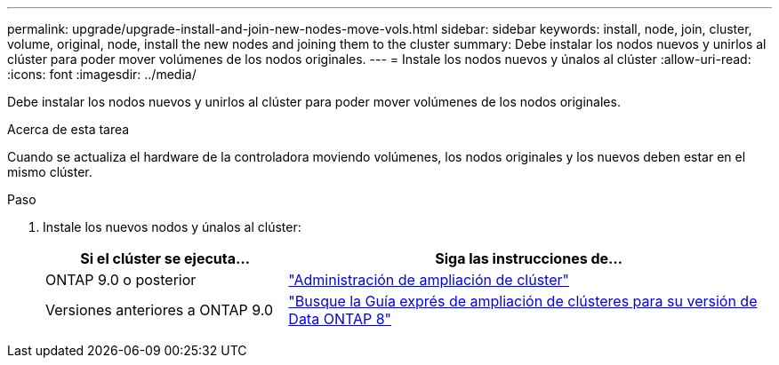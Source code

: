 ---
permalink: upgrade/upgrade-install-and-join-new-nodes-move-vols.html 
sidebar: sidebar 
keywords: install, node, join, cluster, volume, original, node, install the new nodes and joining them to the cluster 
summary: Debe instalar los nodos nuevos y unirlos al clúster para poder mover volúmenes de los nodos originales. 
---
= Instale los nodos nuevos y únalos al clúster
:allow-uri-read: 
:icons: font
:imagesdir: ../media/


[role="lead"]
Debe instalar los nodos nuevos y unirlos al clúster para poder mover volúmenes de los nodos originales.

.Acerca de esta tarea
Cuando se actualiza el hardware de la controladora moviendo volúmenes, los nodos originales y los nuevos deben estar en el mismo clúster.

.Paso
. Instale los nuevos nodos y únalos al clúster:
+
[cols="1,2"]
|===
| Si el clúster se ejecuta... | Siga las instrucciones de... 


 a| 
ONTAP 9.0 o posterior
 a| 
https://docs.netapp.com/us-en/ontap-sm-classic/expansion/index.html["Administración de ampliación de clúster"^]



 a| 
Versiones anteriores a ONTAP 9.0
 a| 
http://mysupport.netapp.com/documentation/productlibrary/index.html?productID=30092["Busque la Guía exprés de ampliación de clústeres para su versión de Data ONTAP 8"^]

|===

